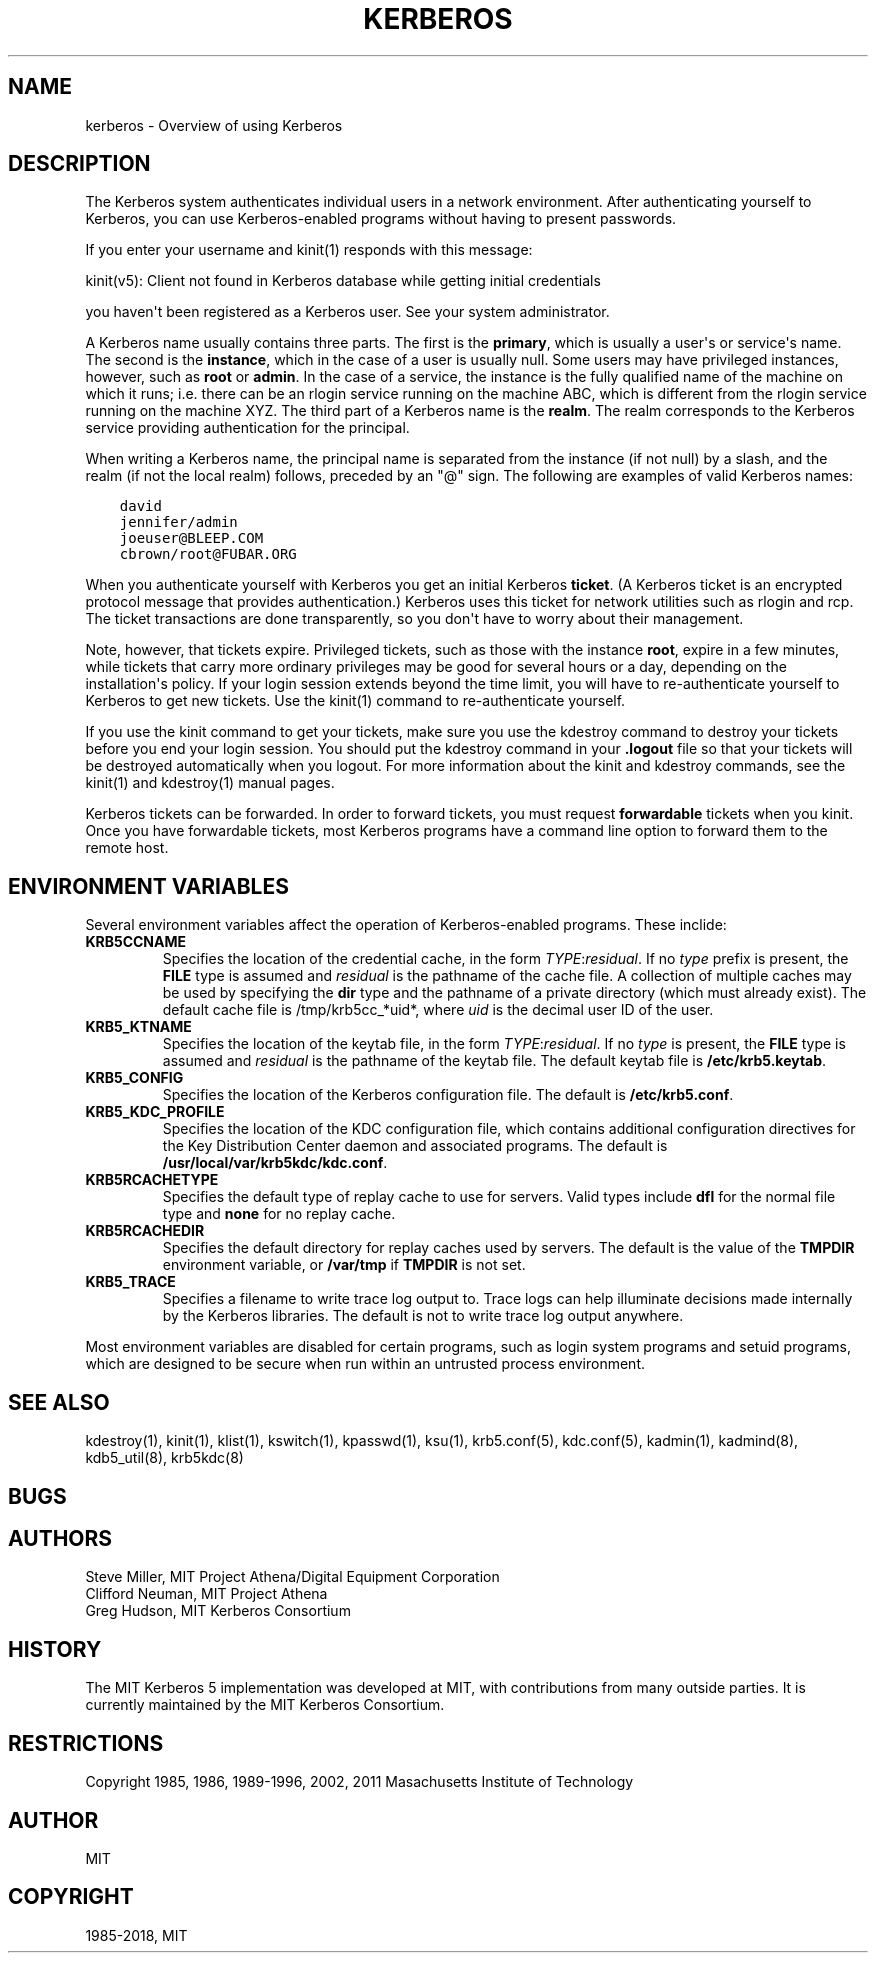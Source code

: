 .\" Man page generated from reStructuredText.
.
.TH "KERBEROS" "7" " " "1.17" "MIT Kerberos"
.SH NAME
kerberos \- Overview of using Kerberos
.
.nr rst2man-indent-level 0
.
.de1 rstReportMargin
\\$1 \\n[an-margin]
level \\n[rst2man-indent-level]
level margin: \\n[rst2man-indent\\n[rst2man-indent-level]]
-
\\n[rst2man-indent0]
\\n[rst2man-indent1]
\\n[rst2man-indent2]
..
.de1 INDENT
.\" .rstReportMargin pre:
. RS \\$1
. nr rst2man-indent\\n[rst2man-indent-level] \\n[an-margin]
. nr rst2man-indent-level +1
.\" .rstReportMargin post:
..
.de UNINDENT
. RE
.\" indent \\n[an-margin]
.\" old: \\n[rst2man-indent\\n[rst2man-indent-level]]
.nr rst2man-indent-level -1
.\" new: \\n[rst2man-indent\\n[rst2man-indent-level]]
.in \\n[rst2man-indent\\n[rst2man-indent-level]]u
..
.SH DESCRIPTION
.sp
The Kerberos system authenticates individual users in a network
environment.  After authenticating yourself to Kerberos, you can use
Kerberos\-enabled programs without having to present passwords.
.sp
If you enter your username and kinit(1) responds with this
message:
.sp
kinit(v5): Client not found in Kerberos database while getting initial
credentials
.sp
you haven\(aqt been registered as a Kerberos user.  See your system
administrator.
.sp
A Kerberos name usually contains three parts.  The first is the
\fBprimary\fP, which is usually a user\(aqs or service\(aqs name.  The second
is the \fBinstance\fP, which in the case of a user is usually null.
Some users may have privileged instances, however, such as \fBroot\fP or
\fBadmin\fP\&.  In the case of a service, the instance is the fully
qualified name of the machine on which it runs; i.e. there can be an
rlogin service running on the machine ABC, which is different from the
rlogin service running on the machine XYZ.  The third part of a
Kerberos name is the \fBrealm\fP\&.  The realm corresponds to the Kerberos
service providing authentication for the principal.
.sp
When writing a Kerberos name, the principal name is separated from the
instance (if not null) by a slash, and the realm (if not the local
realm) follows, preceded by an "@" sign.  The following are examples
of valid Kerberos names:
.INDENT 0.0
.INDENT 3.5
.sp
.nf
.ft C
david
jennifer/admin
joeuser@BLEEP.COM
cbrown/root@FUBAR.ORG
.ft P
.fi
.UNINDENT
.UNINDENT
.sp
When you authenticate yourself with Kerberos you get an initial
Kerberos \fBticket\fP\&.  (A Kerberos ticket is an encrypted protocol
message that provides authentication.)  Kerberos uses this ticket for
network utilities such as rlogin and rcp.  The ticket transactions are
done transparently, so you don\(aqt have to worry about their management.
.sp
Note, however, that tickets expire.  Privileged tickets, such as those
with the instance \fBroot\fP, expire in a few minutes, while tickets
that carry more ordinary privileges may be good for several hours or a
day, depending on the installation\(aqs policy.  If your login session
extends beyond the time limit, you will have to re\-authenticate
yourself to Kerberos to get new tickets.  Use the kinit(1)
command to re\-authenticate yourself.
.sp
If you use the kinit command to get your tickets, make sure you use
the kdestroy command to destroy your tickets before you end your login
session.  You should put the kdestroy command in your \fB\&.logout\fP file
so that your tickets will be destroyed automatically when you logout.
For more information about the kinit and kdestroy commands, see the
kinit(1) and kdestroy(1) manual pages.
.sp
Kerberos tickets can be forwarded.  In order to forward tickets, you
must request \fBforwardable\fP tickets when you kinit.  Once you have
forwardable tickets, most Kerberos programs have a command line option
to forward them to the remote host.
.SH ENVIRONMENT VARIABLES
.sp
Several environment variables affect the operation of Kerberos\-enabled
programs.  These inclide:
.INDENT 0.0
.TP
\fBKRB5CCNAME\fP
Specifies the location of the credential cache, in the form
\fITYPE\fP:\fIresidual\fP\&.  If no \fItype\fP prefix is present, the \fBFILE\fP
type is assumed and \fIresidual\fP is the pathname of the cache file.
A collection of multiple caches may be used by specifying the
\fBdir\fP type and the pathname of a private directory (which must
already exist).  The default cache file is /tmp/krb5cc_*uid*,
where \fIuid\fP is the decimal user ID of the user.
.TP
\fBKRB5_KTNAME\fP
Specifies the location of the keytab file, in the form
\fITYPE\fP:\fIresidual\fP\&.  If no \fItype\fP is present, the \fBFILE\fP type is
assumed and \fIresidual\fP is the pathname of the keytab file.  The
default keytab file is \fB/etc/krb5.keytab\fP\&.
.TP
\fBKRB5_CONFIG\fP
Specifies the location of the Kerberos configuration file.  The
default is \fB/etc/krb5.conf\fP\&.
.TP
\fBKRB5_KDC_PROFILE\fP
Specifies the location of the KDC configuration file, which
contains additional configuration directives for the Key
Distribution Center daemon and associated programs.  The default
is \fB/usr/local/var/krb5kdc/kdc.conf\fP\&.
.TP
\fBKRB5RCACHETYPE\fP
Specifies the default type of replay cache to use for servers.
Valid types include \fBdfl\fP for the normal file type and \fBnone\fP
for no replay cache.
.TP
\fBKRB5RCACHEDIR\fP
Specifies the default directory for replay caches used by servers.
The default is the value of the \fBTMPDIR\fP environment variable,
or \fB/var/tmp\fP if \fBTMPDIR\fP is not set.
.TP
\fBKRB5_TRACE\fP
Specifies a filename to write trace log output to.  Trace logs can
help illuminate decisions made internally by the Kerberos
libraries.  The default is not to write trace log output anywhere.
.UNINDENT
.sp
Most environment variables are disabled for certain programs, such as
login system programs and setuid programs, which are designed to be
secure when run within an untrusted process environment.
.SH SEE ALSO
.sp
kdestroy(1), kinit(1), klist(1),
kswitch(1), kpasswd(1), ksu(1),
krb5.conf(5), kdc.conf(5), kadmin(1),
kadmind(8), kdb5_util(8), krb5kdc(8)
.SH BUGS
.SH AUTHORS
.nf
Steve Miller, MIT Project Athena/Digital Equipment Corporation
Clifford Neuman, MIT Project Athena
Greg Hudson, MIT Kerberos Consortium
.fi
.sp
.SH HISTORY
.sp
The MIT Kerberos 5 implementation was developed at MIT, with
contributions from many outside parties.  It is currently maintained
by the MIT Kerberos Consortium.
.SH RESTRICTIONS
.sp
Copyright 1985, 1986, 1989\-1996, 2002, 2011 Masachusetts Institute of
Technology
.SH AUTHOR
MIT
.SH COPYRIGHT
1985-2018, MIT
.\" Generated by docutils manpage writer.
.
